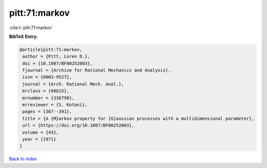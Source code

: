 pitt:71:markov
==============

:cite:t:`pitt:71:markov`

**BibTeX Entry:**

.. code-block:: bibtex

   @article{pitt:71:markov,
    author = {Pitt, Loren D.},
    doi = {10.1007/BF00252003},
    fjournal = {Archive for Rational Mechanics and Analysis},
    issn = {0003-9527},
    journal = {Arch. Rational Mech. Anal.},
    mrclass = {60G15},
    mrnumber = {336798},
    mrreviewer = {S. Kotani},
    pages = {367--391},
    title = {A {M}arkov property for {G}aussian processes with a multidimensional parameter},
    url = {https://doi.org/10.1007/BF00252003},
    volume = {43},
    year = {1971}
   }

`Back to index <../By-Cite-Keys.rst>`_
